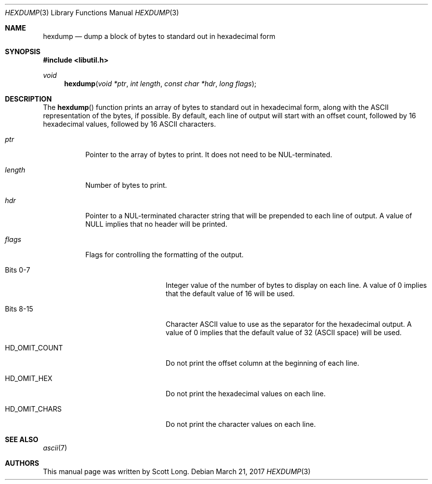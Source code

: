 .\" -*- nroff -*-
.\"
.\" Copyright (c) 2003 Scott Long
.\"
.\" All rights reserved.
.\"
.\" This program is free software.
.\"
.\" Redistribution and use in source and binary forms, with or without
.\" modification, are permitted provided that the following conditions
.\" are met:
.\" 1. Redistributions of source code must retain the above copyright
.\"    notice, this list of conditions and the following disclaimer.
.\" 2. Redistributions in binary form must reproduce the above copyright
.\"    notice, this list of conditions and the following disclaimer in the
.\"    documentation and/or other materials provided with the distribution.
.\"
.\" THIS SOFTWARE IS PROVIDED BY THE DEVELOPERS ``AS IS'' AND ANY EXPRESS OR
.\" IMPLIED WARRANTIES, INCLUDING, BUT NOT LIMITED TO, THE IMPLIED WARRANTIES
.\" OF MERCHANTABILITY AND FITNESS FOR A PARTICULAR PURPOSE ARE DISCLAIMED.
.\" IN NO EVENT SHALL THE DEVELOPERS BE LIABLE FOR ANY DIRECT, INDIRECT,
.\" INCIDENTAL, SPECIAL, EXEMPLARY, OR CONSEQUENTIAL DAMAGES (INCLUDING, BUT
.\" NOT LIMITED TO, PROCUREMENT OF SUBSTITUTE GOODS OR SERVICES; LOSS OF USE,
.\" DATA, OR PROFITS; OR BUSINESS INTERRUPTION) HOWEVER CAUSED AND ON ANY
.\" THEORY OF LIABILITY, WHETHER IN CONTRACT, STRICT LIABILITY, OR TORT
.\" (INCLUDING NEGLIGENCE OR OTHERWISE) ARISING IN ANY WAY OUT OF THE USE OF
.\" THIS SOFTWARE, EVEN IF ADVISED OF THE POSSIBILITY OF SUCH DAMAGE.
.\"
.\" $FreeBSD$
.\"
.Dd March 21, 2017
.Dt HEXDUMP 3
.Os
.Sh NAME
.Nm hexdump
.Nd "dump a block of bytes to standard out in hexadecimal form"
.Sh SYNOPSIS
.In libutil.h
.Ft void
.Fn hexdump "void *ptr" "int length" "const char *hdr" "long flags"
.Sh DESCRIPTION
The
.Fn hexdump
function prints an array of bytes to standard out in hexadecimal form,
along with the ASCII representation of the bytes, if possible.
By default, each line of output will start with an offset count, followed by 16
hexadecimal values, followed by 16 ASCII characters.
.Bl -tag -width indent
.It Fa ptr
Pointer to the array of bytes to print.
It does not need to be
.Dv NUL Ns
-terminated.
.It Fa length
Number of bytes to print.
.It Fa hdr
Pointer to a
.Dv NUL Ns
-terminated character string that will be prepended to each
line of output.
A value of
.Dv NULL
implies that no header will be printed.
.It Fa flags
Flags for controlling the formatting of the output.
.Bl -tag -width ".Dv HD_OMIT_COUNT"
.It Bits 0-7
Integer value of the number of bytes to display on each line.
A value of 0 implies that the default value of 16 will be used.
.It Bits 8-15
Character ASCII value to use as the separator for the hexadecimal output.
A value of 0 implies that the default value of 32
.Pq ASCII space
will be used.
.It Dv HD_OMIT_COUNT
Do not print the offset column at the beginning of each line.
.It Dv HD_OMIT_HEX
Do not print the hexadecimal values on each line.
.It Dv HD_OMIT_CHARS
Do not print the character values on each line.
.El
.El
.Sh SEE ALSO
.Xr ascii 7 
.\" .Xr sbuf_hexdump 9
.Sh AUTHORS
This manual page was written by
.An Scott Long .
